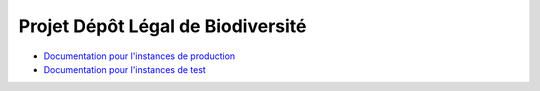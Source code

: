 .. dlb

Projet Dépôt Légal de Biodiversité
==================================

* `Documentation pour l'instances de production <https://ginco.naturefrance.fr/doc-dlb-prod>`_
* `Documentation pour l'instances de test <https://ginco.naturefrance.fr/doc-dlb-test>`_